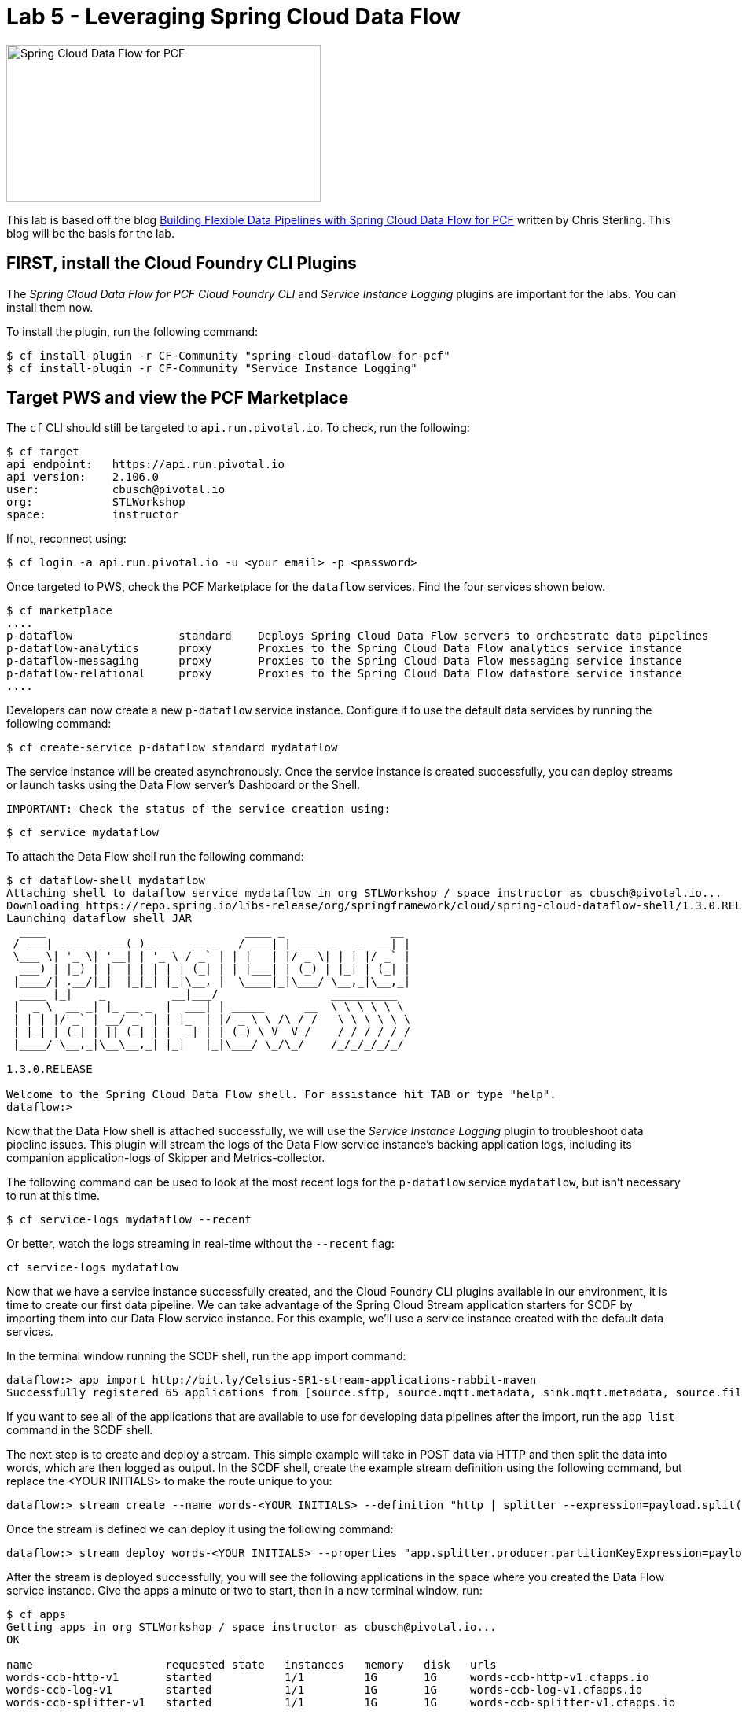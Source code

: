 = Lab 5 - Leveraging Spring Cloud Data Flow

image::/../../common/images/scdf.png[Spring Cloud Data Flow for PCF,400,200]

This lab is based off the blog link:https://content.pivotal.io/blog/building-flexible-data-pipelines-with-spring-cloud-data-flow-for-pcf[Building Flexible Data Pipelines with Spring Cloud Data Flow for PCF] written by Chris Sterling. This blog will be the basis for the lab.

== FIRST, install the Cloud Foundry CLI Plugins
The _Spring Cloud Data Flow for PCF Cloud Foundry CLI_ and _Service Instance Logging_ plugins are important for the labs. You can install them now.

To install the plugin, run the following command:

----
$ cf install-plugin -r CF-Community "spring-cloud-dataflow-for-pcf"
$ cf install-plugin -r CF-Community "Service Instance Logging"
----

== Target PWS and view the PCF Marketplace
The `cf` CLI should still be targeted to `api.run.pivotal.io`. To check, run the following:

----
$ cf target
api endpoint:   https://api.run.pivotal.io
api version:    2.106.0
user:           cbusch@pivotal.io
org:            STLWorkshop
space:          instructor
----

If not, reconnect using:

----
$ cf login -a api.run.pivotal.io -u <your email> -p <password>
----

Once targeted to PWS, check the PCF Marketplace for the `dataflow` services. Find the four services shown below.

----
$ cf marketplace
....
p-dataflow                standard    Deploys Spring Cloud Data Flow servers to orchestrate data pipelines
p-dataflow-analytics      proxy       Proxies to the Spring Cloud Data Flow analytics service instance
p-dataflow-messaging      proxy       Proxies to the Spring Cloud Data Flow messaging service instance
p-dataflow-relational     proxy       Proxies to the Spring Cloud Data Flow datastore service instance
....
----

Developers can now create a new `p-dataflow` service instance. Configure it to use the default data services by running the following command:

----
$ cf create-service p-dataflow standard mydataflow
----

The service instance will be created asynchronously. Once the service instance is created successfully, you can deploy streams or launch tasks using the Data Flow server’s Dashboard or the Shell. 

 IMPORTANT: Check the status of the service creation using:

----
$ cf service mydataflow
----

To attach the Data Flow shell run the following command:

----
$ cf dataflow-shell mydataflow
Attaching shell to dataflow service mydataflow in org STLWorkshop / space instructor as cbusch@pivotal.io...
Downloading https://repo.spring.io/libs-release/org/springframework/cloud/spring-cloud-dataflow-shell/1.3.0.RELEASE/spring-cloud-dataflow-shell-1.3.0.RELEASE.jar
Launching dataflow shell JAR
  ____                              ____ _                __
 / ___| _ __  _ __(_)_ __   __ _   / ___| | ___  _   _  __| |
 \___ \| '_ \| '__| | '_ \ / _` | | |   | |/ _ \| | | |/ _` |
  ___) | |_) | |  | | | | | (_| | | |___| | (_) | |_| | (_| |
 |____/| .__/|_|  |_|_| |_|\__, |  \____|_|\___/ \__,_|\__,_|
  ____ |_|    _          __|___/                 __________
 |  _ \  __ _| |_ __ _  |  ___| | _____      __  \ \ \ \ \ \
 | | | |/ _` | __/ _` | | |_  | |/ _ \ \ /\ / /   \ \ \ \ \ \
 | |_| | (_| | || (_| | |  _| | | (_) \ V  V /    / / / / / /
 |____/ \__,_|\__\__,_| |_|   |_|\___/ \_/\_/    /_/_/_/_/_/

1.3.0.RELEASE

Welcome to the Spring Cloud Data Flow shell. For assistance hit TAB or type "help".
dataflow:>
----

Now that the Data Flow shell is attached successfully, we will use the _Service Instance Logging_ plugin to troubleshoot data pipeline issues. This plugin will stream the logs of the Data Flow service instance’s backing application logs, including its companion application-logs of Skipper and Metrics-collector.

The following command can be used to look at the most recent logs for the `p-dataflow` service `mydataflow`, but isn't necessary to run at this time.

----
$ cf service-logs mydataflow --recent
----

Or better, watch the logs streaming in real-time without the `--recent` flag:

----
cf service-logs mydataflow
----

Now that we have a service instance successfully created, and the Cloud Foundry CLI plugins available in our environment, it is time to create our first data pipeline. We can take advantage of the Spring Cloud Stream application starters for SCDF by importing them into our Data Flow service instance. For this example, we’ll use a service instance created with the default data services. 

In the terminal window running the SCDF shell, run the app import command:

----
dataflow:> app import http://bit.ly/Celsius-SR1-stream-applications-rabbit-maven
Successfully registered 65 applications from [source.sftp, source.mqtt.metadata, sink.mqtt.metadata, source.file.metadata, processor.tcp-client, source.s3.metadata, source.jms, source.ftp, processor.transform.metadata, source.time, sink.mqtt, sink.s3.metadata, processor.scriptable-transform, sink.log, source.load-generator, processor.transform, source.syslog, sink.websocket.metadata, sink.task-launcher-local.metadata, source.loggregator.metadata, source.s3, source.load-generator.metadata, processor.pmml.metadata, source.loggregator, source.tcp.metadata, processor.httpclient.metadata, sink.file.metadata, source.triggertask, source.twitterstream, source.gemfire-cq.metadata, processor.aggregator.metadata, source.mongodb, source.time.metadata, source.gemfire-cq, sink.counter.metadata, source.http, sink.tcp.metadata, sink.pgcopy.metadata, source.rabbit, sink.task-launcher-yarn, source.jms.metadata, sink.gemfire.metadata, sink.cassandra.metadata, processor.tcp-client.metadata, processor.header-enricher, sink.throughput, sink.task-launcher-local, processor.python-http, sink.aggregate-counter.metadata, sink.mongodb, processor.twitter-sentiment, sink.log.metadata, processor.splitter, sink.hdfs-dataset, source.tcp, processor.python-jython.metadata, source.trigger, source.mongodb.metadata, processor.bridge, source.http.metadata, source.rabbit.metadata, sink.ftp, sink.jdbc, source.jdbc.metadata, source.mqtt, processor.pmml, sink.aggregate-counter, sink.rabbit.metadata, processor.python-jython, sink.router.metadata, sink.cassandra, processor.filter.metadata, source.tcp-client.metadata, processor.header-enricher.metadata, processor.groovy-transform, source.ftp.metadata, sink.router, sink.redis-pubsub, source.tcp-client, processor.httpclient, sink.file, sink.websocket, source.syslog.metadata, sink.s3, sink.counter, sink.rabbit, processor.filter, source.trigger.metadata, source.mail.metadata, sink.gpfdist.metadata, sink.pgcopy, processor.python-http.metadata, sink.jdbc.metadata, sink.gpfdist, sink.ftp.metadata, processor.splitter.metadata, sink.sftp, sink.field-value-counter, processor.groovy-filter.metadata, processor.twitter-sentiment.metadata, source.triggertask.metadata, sink.hdfs, processor.groovy-filter, sink.redis-pubsub.metadata, source.sftp.metadata, processor.bridge.metadata, sink.field-value-counter.metadata, processor.groovy-transform.metadata, processor.aggregator, sink.sftp.metadata, processor.tensorflow.metadata, sink.throughput.metadata, sink.hdfs-dataset.metadata, sink.tcp, source.mail, sink.task-launcher-cloudfoundry.metadata, source.gemfire.metadata, processor.tensorflow, source.jdbc, sink.task-launcher-yarn.metadata, sink.gemfire, source.gemfire, source.twitterstream.metadata, sink.hdfs.metadata, processor.tasklaunchrequest-transform, sink.task-launcher-cloudfoundry, source.file, sink.mongodb.metadata, processor.tasklaunchrequest-transform.metadata, processor.scriptable-transform.metadata]
----

If you want to see all of the applications that are available to use for developing data pipelines after the import, run the `app list` command in the SCDF shell.

The next step is to create and deploy a stream. This simple example will take in POST data via HTTP and then split the data into words, which are then logged as output. In the SCDF shell, create the example stream definition using the following command, but replace the <YOUR INITIALS> to make the route unique to you:

----
dataflow:> stream create --name words-<YOUR INITIALS> --definition "http | splitter --expression=payload.split(' ') | log"
----

Once the stream is defined we can deploy it using the following command:

----
dataflow:> stream deploy words-<YOUR INITIALS> --properties "app.splitter.producer.partitionKeyExpression=payload”
----

After the stream is deployed successfully, you will see the following applications in the space where you created the Data Flow service instance. Give the apps a minute or two to start, then in a new terminal window, run:

----
$ cf apps
Getting apps in org STLWorkshop / space instructor as cbusch@pivotal.io...
OK

name                    requested state   instances   memory   disk   urls
words-ccb-http-v1       started           1/1         1G       1G     words-ccb-http-v1.cfapps.io
words-ccb-log-v1        started           1/1         1G       1G     words-ccb-log-v1.cfapps.io
words-ccb-splitter-v1   started           1/1         1G       1G     words-ccb-splitter-v1.cfapps.io
----

At last, we can test our stream. In the terminal not running the SCDF shell, run the following command to watch the `words` log output:

----
$ cf logs words-log-v1
----

Back at the SCDF shell in the other terminal, send a HTTP POST request using the Data Flow shell to the `http` source application URL with a phrase that will be parsed in the stream:

----
dataflow:> http post --target https://words-<YOUR INITIALS>-http-v1.example.io --data "This is a test"
----

In the words log terminal you should see the following output:

----
Retrieving logs for app words-ccb-log-v1 in org STLWorkshop / space instructor as cbusch@pivotal.io...

2018-... [APP/PROC/WEB/0] OUT 2018-...  INFO 15 --- [r.words-ccb-0-1] words-ccb-log-v1    : This
2018-... [APP/PROC/WEB/0] OUT 2018-...  INFO 15 --- [r.words-ccb-0-1] words-ccb-log-v1    : is
2018-... [APP/PROC/WEB/0] OUT 2018-...  INFO 15 --- [r.words-ccb-0-1] words-ccb-log-v1    : a
2018-... [APP/PROC/WEB/0] OUT 2018-...  INFO 15 --- [r.words-ccb-0-1] words-ccb-log-v1    : test
----

We’ve done it! We have created a stream that will take in text from an HTTP endpoint, parse it into its individual words, and log the parsed words as output. I'm sure you can imagine a set of enterprise scenarios such as taking database record change events and updating downstream systems based on those changes.

The remove the data flow, run the following command which allows deletes the apps in cloud foundry:

----
dataflow:> stream destroy words-<YOUR INITIALS>
Destroyed stream 'words-ccb'
----

Exit the SCDF shell by typing `exit` and hit the Return key. At the command prompt, check to see the apps were deleted:

----
$ cf apps
Getting apps in org STLWorkshop / space instructor as cbusch@pivotal.io...
OK

No apps found
----

== Continued study

After the lab, visit the link:http://docs.pivotal.io/scdf/index.html[Spring Cloud Data Flow for PCF] documentation. It includes a link:http://docs.pivotal.io/scdf/getting-started.html[Getting Started with Spring Cloud® Data Flow for PCF] lab similar to that in the article above, but with more lab details and images. Please look there for more details about _Spring Cloud Data Flow_.

link:/README.md#course-materials[Course Materials home] | link:/session_07/lab_06/lab_06.adoc[Lab 6 - Using PCF Autoscaler]

